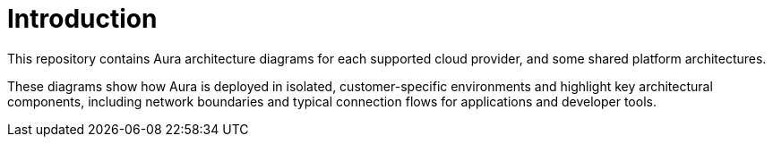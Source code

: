 ifdef::backend-pdf[]
= Introduction
endif::[]
ifndef::backend-pdf[]
= Introduction
endif::[]

This repository contains Aura architecture diagrams for each supported cloud provider, and some shared platform architectures. 

These diagrams show how Aura is deployed in isolated, customer-specific environments and highlight key architectural components, including network boundaries and typical connection flows for applications and developer tools.